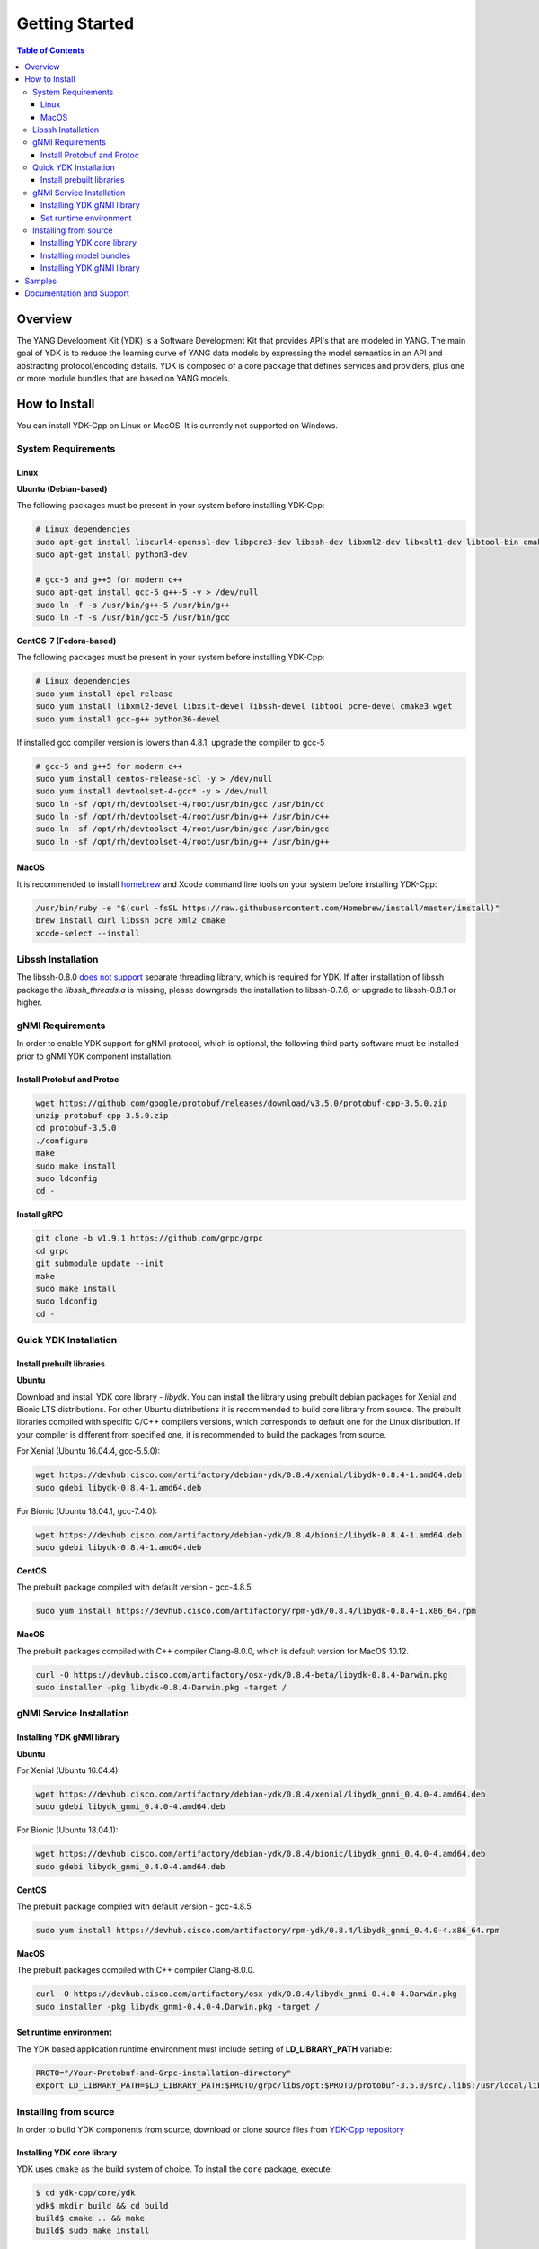 ===============
Getting Started
===============
.. contents:: Table of Contents

Overview
========

The YANG Development Kit (YDK) is a Software Development Kit that provides API's that are modeled in YANG. The main goal of YDK is to reduce the learning curve of YANG data models by expressing the model semantics in an API and abstracting protocol/encoding details.  YDK is composed of a core package that defines services and providers, plus one or more module bundles that are based on YANG models.

How to Install
==============

You can install YDK-Cpp on Linux or MacOS.  It is currently not supported on Windows.

System Requirements
-------------------

Linux
~~~~~

**Ubuntu (Debian-based)**

The following packages must be present in your system before installing YDK-Cpp:

.. code-block:: sh

   # Linux dependencies
   sudo apt-get install libcurl4-openssl-dev libpcre3-dev libssh-dev libxml2-dev libxslt1-dev libtool-bin cmake
   sudo apt-get install python3-dev

   # gcc-5 and g++5 for modern c++
   sudo apt-get install gcc-5 g++-5 -y > /dev/null
   sudo ln -f -s /usr/bin/g++-5 /usr/bin/g++
   sudo ln -f -s /usr/bin/gcc-5 /usr/bin/gcc

**CentOS-7 (Fedora-based)**

The following packages must be present in your system before installing YDK-Cpp:

.. code-block:: sh

   # Linux dependencies
   sudo yum install epel-release
   sudo yum install libxml2-devel libxslt-devel libssh-devel libtool pcre-devel cmake3 wget
   sudo yum install gcc-g++ python36-devel

If installed gcc compiler version is lowers than 4.8.1, upgrade the compiler to gcc-5

.. code-block:: sh

   # gcc-5 and g++5 for modern c++
   sudo yum install centos-release-scl -y > /dev/null
   sudo yum install devtoolset-4-gcc* -y > /dev/null
   sudo ln -sf /opt/rh/devtoolset-4/root/usr/bin/gcc /usr/bin/cc
   sudo ln -sf /opt/rh/devtoolset-4/root/usr/bin/g++ /usr/bin/c++
   sudo ln -sf /opt/rh/devtoolset-4/root/usr/bin/gcc /usr/bin/gcc
   sudo ln -sf /opt/rh/devtoolset-4/root/usr/bin/g++ /usr/bin/g++

MacOS
~~~~~

It is recommended to install `homebrew <http://brew.sh>`_ and Xcode command line tools on your system before installing YDK-Cpp:

.. code-block:: sh

   /usr/bin/ruby -e "$(curl -fsSL https://raw.githubusercontent.com/Homebrew/install/master/install)"
   brew install curl libssh pcre xml2 cmake
   xcode-select --install

Libssh Installation
-------------------

The libssh-0.8.0 `does not support <http://api.libssh.org/master/libssh_tutor_threads.html>`_ separate threading library, 
which is required for YDK. If after installation of libssh package the `libssh_threads.a` is missing, please downgrade the installation to libssh-0.7.6, 
or upgrade to libssh-0.8.1 or higher.

gNMI Requirements
-----------------

In order to enable YDK support for gNMI protocol, which is optional, the following third party software must be installed prior to gNMI YDK component installation.

Install Protobuf and Protoc
~~~~~~~~~~~~~~~~~~~~~~~~~~~

.. code-block:: sh

   wget https://github.com/google/protobuf/releases/download/v3.5.0/protobuf-cpp-3.5.0.zip
   unzip protobuf-cpp-3.5.0.zip
   cd protobuf-3.5.0
   ./configure
   make
   sudo make install
   sudo ldconfig
   cd -

**Install gRPC**

.. code-block:: sh

   git clone -b v1.9.1 https://github.com/grpc/grpc
   cd grpc
   git submodule update --init
   make
   sudo make install
   sudo ldconfig
   cd -

Quick YDK Installation
----------------------

Install prebuilt libraries
~~~~~~~~~~~~~~~~~~~~~~~~~~

**Ubuntu**

Download and install YDK core library - `libydk`. You can install the library using prebuilt debian packages for Xenial and Bionic LTS distributions. 
For other Ubuntu distributions it is recommended to build core library from source.
The prebuilt libraries compiled with specific C/C++ compilers versions, which corresponds to default one for the Linux disribution.
If your compiler is different from specified one, it is recommended to build the packages from source.

For Xenial (Ubuntu 16.04.4, gcc-5.5.0):

.. code-block:: sh

   wget https://devhub.cisco.com/artifactory/debian-ydk/0.8.4/xenial/libydk-0.8.4-1.amd64.deb
   sudo gdebi libydk-0.8.4-1.amd64.deb

For Bionic (Ubuntu 18.04.1, gcc-7.4.0):

.. code-block:: sh

   wget https://devhub.cisco.com/artifactory/debian-ydk/0.8.4/bionic/libydk-0.8.4-1.amd64.deb
   sudo gdebi libydk-0.8.4-1.amd64.deb

**CentOS**

The prebuilt package compiled with default version - gcc-4.8.5.

.. code-block:: sh

   sudo yum install https://devhub.cisco.com/artifactory/rpm-ydk/0.8.4/libydk-0.8.4-1.x86_64.rpm

**MacOS**

The prebuilt packages compiled with C++ compiler Clang-8.0.0, which is default version for MacOS 10.12.

.. code-block:: sh

   curl -O https://devhub.cisco.com/artifactory/osx-ydk/0.8.4-beta/libydk-0.8.4-Darwin.pkg
   sudo installer -pkg libydk-0.8.4-Darwin.pkg -target /

gNMI Service Installation
-------------------------

Installing YDK gNMI library
~~~~~~~~~~~~~~~~~~~~~~~~~~~

**Ubuntu**

For Xenial (Ubuntu 16.04.4):

.. code-block:: sh

   wget https://devhub.cisco.com/artifactory/debian-ydk/0.8.4/xenial/libydk_gnmi_0.4.0-4.amd64.deb
   sudo gdebi libydk_gnmi_0.4.0-4.amd64.deb

For Bionic (Ubuntu 18.04.1):

.. code-block:: sh

   wget https://devhub.cisco.com/artifactory/debian-ydk/0.8.4/bionic/libydk_gnmi_0.4.0-4.amd64.deb
   sudo gdebi libydk_gnmi_0.4.0-4.amd64.deb

**CentOS**

The prebuilt package compiled with default version - gcc-4.8.5.

.. code-block:: sh

   sudo yum install https://devhub.cisco.com/artifactory/rpm-ydk/0.8.4/libydk_gnmi_0.4.0-4.x86_64.rpm

**MacOS**

The prebuilt packages compiled with C++ compiler Clang-8.0.0.

.. code-block:: sh

   curl -O https://devhub.cisco.com/artifactory/osx-ydk/0.8.4/libydk_gnmi-0.4.0-4.Darwin.pkg
   sudo installer -pkg libydk_gnmi-0.4.0-4.Darwin.pkg -target /

Set runtime environment
~~~~~~~~~~~~~~~~~~~~~~~

The YDK based application runtime environment must include setting of **LD_LIBRARY_PATH** variable:

.. code-block:: sh

   PROTO="/Your-Protobuf-and-Grpc-installation-directory"
   export LD_LIBRARY_PATH=$LD_LIBRARY_PATH:$PROTO/grpc/libs/opt:$PROTO/protobuf-3.5.0/src/.libs:/usr/local/lib64

Installing from source
----------------------

In order to build YDK components from source, download or clone source files from `YDK-Cpp repository <https://github.com/CiscoDevNet/ydk-cpp>`_

Installing YDK core library
~~~~~~~~~~~~~~~~~~~~~~~~~~~

YDK uses ``cmake`` as the build system of choice. To install the ``core`` package, execute:

.. code-block:: sh

  $ cd ydk-cpp/core/ydk
  ydk$ mkdir build && cd build
  build$ cmake .. && make
  build$ sudo make install

Installing model bundles
~~~~~~~~~~~~~~~~~~~~~~~~

Once you have installed the ``core`` package, you can install one or more model bundles.  Note that some bundles have dependencies on other bundles.  Those dependencies are captured in the bundle packages used for quick installation. 

To install the ``ietf`` bundle, execute:

.. code-block:: sh

  $ cd ydk-cpp/ietf
  ietf$ mkdir build && cd build
  build$ cmake .. && make
  build$ sudo make install

To install the ``openconfig`` bundle, execute:

.. code-block:: sh

  $ cd ydk-cpp/openconfig
  openconfig$ mkdir build && cd build
  build$ cmake .. && make
  build$ sudo make install

To install the ``cisco-ios-xr`` bundle, execute:

.. code-block:: sh

  $ cd ydk-cpp/cisco-ios-xr
  cisco-ios-xr$ mkdir build && cd build
  build$ cmake .. && make
  build$ sudo make install

Installing YDK gNMI library
~~~~~~~~~~~~~~~~~~~~~~~~~~~

Optionally the YDK gNMI Service library can be installed. Prior to this installation the YDK core library must be installed (see above).

.. code-block:: sh

  $ cd ydk-cpp/gnmi
  gnmi$ mkdir -p build
  gnmi$ cd build
  build$ cmake ..
  build$ make
  build$ sudo make install

Samples
=======

To get started using the YDK API, there are sample apps available in the `YDK-Cpp samples repository <https://github.com/CiscoDevNet/ydk-cpp/tree/master/core/ydk/samples>`_. For example, to run the ``bgp_create.cpp`` sample execute:

.. code-block:: sh

  $ ydk-cpp$ cd core/samples
  samples$ mkdir build && cd build
  build$ cmake .. && make
  build$ ./bgp_create ssh://<username>:<password>@<host-address>:<port> [-v]

Documentation and Support
=========================
- Numerous additional samples can be found in the `YDK-Cpp samples repository <https://github.com/CiscoDevNet/ydk-cpp/tree/master/core/ydk/samples>`_
- Join the `YDK community <https://communities.cisco.com/community/developer/ydk>`_ to connect with other users and with the makers of YDK
